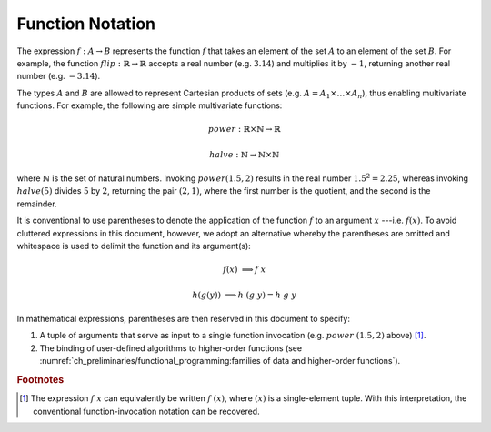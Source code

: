 =================
Function Notation
=================

The expression :math:`f: A \rightarrow B` represents the function :math:`f` that takes an element of the set :math:`A` to an element of the set :math:`B`.
For example, the function :math:`flip: \mathbb{R} \rightarrow \mathbb{R}` accepts a real number (e.g. :math:`3.14`) and multiplies it by :math:`-1`, returning another real number (e.g. :math:`-3.14`).

The types :math:`A` and :math:`B` are allowed to represent Cartesian products of sets (e.g. :math:`A = A_1 \times \dots \times A_n`), thus enabling multivariate functions.
For example, the following are simple multivariate functions:

.. math::

    power : \mathbb{R} \times \mathbb{N} \rightarrow \mathbb{R}

    halve : \mathbb{N} \rightarrow \mathbb{N} \times \mathbb{N}

where :math:`\mathbb{N}` is the set of natural numbers.
Invoking :math:`power(1.5, 2)` results in the real number :math:`1.5^2 = 2.25`, whereas invoking :math:`halve(5)` divides :math:`5` by :math:`2`, returning the pair :math:`(2, 1)`, where the first number is the quotient, and the second is the remainder.

It is conventional to use parentheses to denote the application of the function :math:`f` to an argument :math:`x` ---i.e. :math:`f(x)`.
To avoid cluttered expressions in this document, however, we adopt an alternative whereby the parentheses are omitted and whitespace is used to delimit the function and its argument(s):

.. math::

   f(x) &\Longrightarrow f\ x

   h(g(y)) &\Longrightarrow h\ (g\ y) = h\ g\ y

In mathematical expressions, parentheses are then reserved in this document to specify:

1. A tuple of arguments that serve as input to a single function invocation (e.g. :math:`power\ (1.5, 2)` above) [#apply]_.
2. The binding of user-defined algorithms to higher-order functions (see :numref:`ch_preliminaries/functional_programming:families of data and higher-order functions`).

.. rubric:: Footnotes

.. [#apply] The expression :math:`f\ x` can equivalently be written :math:`f\ (x)`, where :math:`(x)` is a single-element tuple.
            With this interpretation, the conventional function-invocation notation can be recovered.
